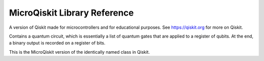 MicroQiskit Library Reference
*****************************

A version of Qiskit made for microcontrollers and for educational purposes.
See https://qiskit.org for more on Qiskit.

.. module:: microqiskit

.. function:: simulate(qc,shots=1024,get='counts'):

    Runs the quantum circuit ``qc``. Results are given from multiple runs, the
    number of which is specified by ``shots``. The type of output is specified
    by ``get``, which can be set to ``'counts'``, ``'memory'`` or ``'statevector'``.
    
    This is the MicroQiskit equivalent of the ``execute`` function in Qiskit.
    The form of the outputs have the following differences.
    
    For a ``'statevector'`` output: Complex numbers are specified as a two
    element list instead of standard Python complex number notation. So a
    number ``a+bj`` will become ``[a,b]``.
    
    For a ``'counts'`` output: The counts value for a given output is the 
    expectation value (expressed as a float), instead the actual number of
    counts generated by a sampling process. The results will be effectively
    equivalent to those of Qiskit only if ``shots`` is at least ``4**n`` for
    a circuit ``QuantumCircuit(n,n)``. An exception will therefore arise
    for lower values of ``shots``.
    

.. class:: QuantumCircuit(num_qubits, num_bits=0)

    Contains a quantum circuit, which is essentially a list of quantum gates
    that are applied to a register of qubits. At the end, a binary output is
    recorded on a register of bits.
    
    This is the MicroQiskit version of the identically named class in Qiskit.

    .. classmethod:: initialize(ket)
    
        Initializes a circuit with the state described by the statevector ``ket``.
    
    .. classmethod:: x(qubit)
    
        Adds an ``x`` gate to the circuit on the given qubit.
    
    .. classmethod:: rx(theta,qubit)
    
        Adds rotation around the x axis to the circuit on the given qubit. The
        angle is given by ``theta``.
    
    .. classmethod:: ry(theta,qubit)
    
        Adds rotation around the y axis to the circuit on the given qubit. The
        angle is given by ``theta``.
    
    .. classmethod:: rz(theta,qubit)
    
        Adds rotation around the z axis to the circuit on the given qubit. The
        angle is given by ``theta``.
    
    .. classmethod:: h(qubit)
    
        Adds an ``h`` gate to the circuit on the given qubit.
    
    .. classmethod:: cx(control,target)
    
        Adds a ``cx`` gate to the circuit for the given control and target qubits.
    
    .. classmethod:: measure(qubit,bit)
    
        Adds a measure gate, which extracts a bit of output from the given qubit.
        The ability to independently set ``qubit`` and ``bit`` is to maintain
        consistency with Qiskit. However, an exception will arise if ``qubit!=bit``.
        Exceptions will also arise if any gates are performed on a qubit after it
        has been measured.
